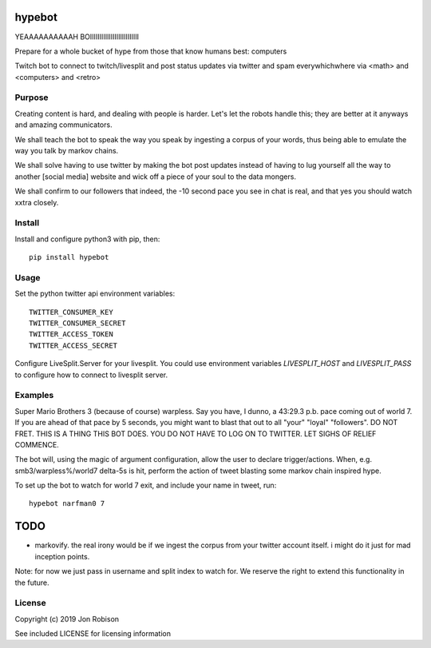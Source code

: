 hypebot
=================

.. image:: https://badge.fury.io/py/hypebot.png
    :target: https://badge.fury.io/py/hypebot

.. image:: https://travis-ci.org/narfman0/hypebot.png?branch=master
    :target: https://travis-ci.org/narfman0/hypebot

YEAAAAAAAAAAH BOIIIIIIIIIIIIIIIIIIIIIIIIII

Prepare for a whole bucket of hype from those that know humans best: computers
	
Twitch bot to connect to twitch/livesplit and post status updates via twitter
and spam everywhichwhere via <math> and <computers> and <retro>

Purpose
-------

Creating content is hard, and dealing with people is harder. Let's let the
robots handle this; they are better at it anyways and amazing communicators.

We shall teach the bot to speak the way you speak by ingesting a corpus of your
words, thus being able to emulate the way you talk by markov chains.

We shall solve having to use twitter by making the bot post updates instead of
having to lug yourself all the way to another [social media] website and wick
off a piece of your soul to the data mongers.

We shall confirm to our followers that indeed, the -10 second pace you see in
chat is real, and that yes you should watch xxtra closely.

Install
-------

Install and configure python3 with pip, then::

	pip install hypebot

Usage
-----

Set the python twitter api environment variables::

	TWITTER_CONSUMER_KEY
	TWITTER_CONSUMER_SECRET
	TWITTER_ACCESS_TOKEN
	TWITTER_ACCESS_SECRET
	
Configure LiveSplit.Server for your livesplit. You could use environment
variables `LIVESPLIT_HOST` and `LIVESPLIT_PASS` to configure how to connect to
livesplit server.

Examples
--------

Super Mario Brothers 3 (because of course) warpless. Say you have, I dunno, a
43:29.3 p.b. pace coming out of world 7. If you are ahead of that pace by 5
seconds, you might want to blast that out to all "your" "loyal" "followers".
DO NOT FRET. THIS IS A THING THIS BOT DOES. YOU DO NOT HAVE TO LOG ON TO
TWITTER. LET SIGHS OF RELIEF COMMENCE.

The bot will, using the magic of argument configuration, allow the user to
declare trigger/actions. When, e.g. smb3/warpless%/world7 delta-5s is hit,
perform the action of tweet blasting some markov chain inspired hype.

To set up the bot to watch for world 7 exit, and include your name in tweet,
run::

	hypebot narfman0 7

TODO
====

* markovify. the real irony would be if we ingest the corpus from your twitter account itself. i might do it just for mad inception points.

Note: for now we just pass in username and split index to watch for. We reserve
the right to extend this functionality in the future.

License
-------

Copyright (c) 2019 Jon Robison

See included LICENSE for licensing information
